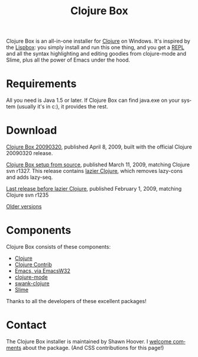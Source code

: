 #+TITLE:     Clojure Box
#+AUTHOR:    Shawn Hoover
#+EMAIL:     shawn@bighugh.com
#+LANGUAGE:  en
#+OPTIONS:   H:3 num:nil toc:nil \n:nil @:t ::t |:t ^:t *:t TeX:t LaTeX:nil
#+OPTIONS:   author:nil creator:nil timestamp:nil

Clojure Box is an all-in-one installer for [[http://clojure.org][Clojure]] on Windows.  It's inspired
by the [[http://gigamonkeys.com/book/lispbox][Lispbox]]: you simply install and run this one thing, and you get a [[http://clojure.org/dynamic][REPL]]
and all the syntax highlighting and editing goodies from clojure-mode and
Slime, plus all the power of Emacs under the hood.

* Requirements

All you need is Java 1.5 or later. If Clojure Box can find java.exe on your
system (usually it's in c:\windows\system32), it provides the rest.


* Download

[[file:clojure-box-20090320-setup.exe][Clojure Box 20090320]], published April 8, 2009, built with the official Clojure
20090320 release.


[[file:clojure-box-r1327-1-setup.exe][Clojure Box setup from source]], published March 11, 2009, matching Clojure svn
r1327. This release contains [[http://clojure.org/lazier][lazier Clojure]], which removes lazy-cons and adds
lazy-seq.

[[file:previous/clojure-box-r1235-setup.exe][Last release before lazier Clojure]], published February 1, 2009, matching
Clojure svn r1235

[[./previous][Older versions]]


* Components

Clojure Box consists of these components:

- [[http://clojure.org][Clojure]]
- [[http://sourceforge.net/projects/clojure-contrib/][Clojure Contrib]]
- [[http://ourcomments.org/Emacs/EmacsW32.html][Emacs, via EmacsW32]]
- [[http://github.com/jochu/clojure-mode][clojure-mode]]
- [[http://github.com/jochu/swank-clojure][swank-clojure]]
- [[http://common-lisp.net/project/slime/][Slime]]

Thanks to all the developers of these excellent packages!


* Contact


The Clojure Box installer is maintained by Shawn Hoover. I [[mailto:shawn@bighugh.com][welcome comments]]
about the package. (And CSS contributions 
for this page!)
